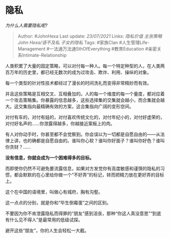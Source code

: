 * 隐私
  :PROPERTIES:
  :CUSTOM_ID: 隐私
  :END:

/为什么人需要隐私呢?/

#+BEGIN_QUOTE
  Author: #JohnHexa Last update: /23/07/2021/ Links: [[隐私价值]]
  [[主张策略]] [[John Hexa/语不及私]] [[子女的隐私]] Tags: #家族Clan
  #人生管理Life-Management #一法通万法通SthOfEverything #教育Education
  #亲密关系Intimate-Relationship
#+END_QUOTE

人类积累了大量的固定策略，可以对付每一种人。每一个特定种型的人，在人类两百万年的历史里，都已经无数次的成为过攻击、欺诈、利用、操纵的对象。

每一个类型的针对性技术都经过了漫长的时间洗礼而变得非常精妙而有效。

并且这些策略是互相交叉、互相叠加的。人的每一个维度的每一个量度，都对应着一个攻击策略集。你暴露的信息越多，这些选择集的交集就会越小，而合集就会越大。这交集指向最精确有效的方案，这合集指向广阔的变形空间。

对付有车的，对付有娃的，对付喜欢传统文化的，对付年纪小的，对付好虚荣的，对付好名声的......你泄露得越多，你越接近案板上的肉。

有人对你动手时，你甚至都不会觉察到。你会误以为一切都是自愿自由的------从法律上讲，也的确都是自愿自由的。谁叫你心软？谁叫你好面子？谁叫你好色？谁叫你贪财？......

*没有信息，你就会成为一个困难得多的目标。*

而即使你仍然不可避免要流露信息，如果对方发觉你有高度敏感和谨慎的隐私的习惯，都会默默的在心里给你做一个“不好弄”的标记，转而把精力放在更好弄的目标上。

这个在中国的语境里，叫做心有城府，胸有沟壑。

这一点点的分别，就是你和“毕生倒霉蛋”之间的区别。

不要因为你不肯泄露隐私而得罪的“朋友”感到沮丧，那种“你这人真没意思”“到底有什么见不得人”是最常用的低级试探。

避开这些“朋友”，你的人生会轻松一大截。
